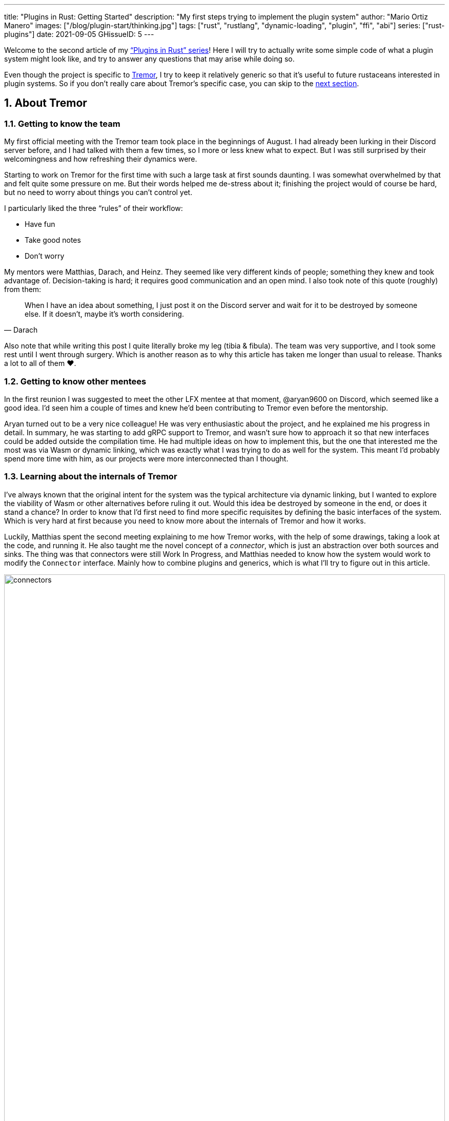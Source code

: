 ---
title: "Plugins in Rust: Getting Started"
description: "My first steps trying to implement the plugin system"
author: "Mario Ortiz Manero"
images: ["/blog/plugin-start/thinking.jpg"]
tags: ["rust", "rustlang", "dynamic-loading", "plugin", "ffi", "abi"]
series: ["rust-plugins"]
date: 2021-09-05
GHissueID: 5
---

:sectnums:

:repr-c: pass:quotes[`#[repr\(C)]`]

Welcome to the second article of my
https://nullderef.com/series/rust-plugins/["`Plugins in Rust`" series]! Here I
will try to actually write some simple code of what a plugin system might look
like, and try to answer any questions that may arise while doing so.

Even though the project is specific to https://www.tremor.rs/[Tremor], I try to
keep it relatively generic so that it's useful to future rustaceans interested
in plugin systems. So if you don't really care about Tremor's specific case, you
can skip to the <<actual_start,next section>>.

== About Tremor

=== Getting to know the team

My first official meeting with the Tremor team took place in the beginnings of
August. I had already been lurking in their Discord server before, and I had
talked with them a few times, so I more or less knew what to expect. But I was
still surprised by their welcomingness and how refreshing their dynamics were.

Starting to work on Tremor for the first time with such a large task at first
sounds daunting. I was somewhat overwhelmed by that and felt quite some pressure
on me. But their words helped me de-stress about it; finishing the project would
of course be hard, but no need to worry about things you can't control yet.

I particularly liked the three "`rules`" of their workflow:

* Have fun
* Take good notes
* Don't worry

My mentors were Matthias, Darach, and Heinz. They seemed like very different
kinds of people; something they knew and took advantage of. Decision-taking is
hard; it requires good communication and an open mind. I also took note of this
quote (roughly) from them:

[quote, Darach]
____
When I have an idea about something, I just post it on the Discord server and
wait for it to be destroyed by someone else. If it doesn't, maybe it's worth
considering.
____

Also note that while writing this post I quite literally broke my leg (tibia &
fibula). The team was very supportive, and I took some rest until I went through
surgery. Which is another reason as to why this article has taken me longer than
usual to release. Thanks a lot to all of them ❤️.

=== Getting to know other mentees

In the first reunion I was suggested to meet the other LFX mentee at that
moment, @aryan9600 on Discord, which seemed like a good idea. I'd seen him a
couple of times and knew he'd been contributing to Tremor even before the
mentorship.

Aryan turned out to be a very nice colleague! He was very enthusiastic about the
project, and he explained me his progress in detail. In summary, he was starting
to add gRPC support to Tremor, and wasn't sure how to approach it so that new
interfaces could be added outside the compilation time. He had multiple ideas on
how to implement this, but the one that interested me the most was via Wasm or
dynamic linking, which was exactly what I was trying to do as well for the
system. This meant I'd probably spend more time with him, as our projects were
more interconnected than I thought.

=== Learning about the internals of Tremor

I've always known that the original intent for the system was the typical
architecture via dynamic linking, but I wanted to explore the viability of Wasm
or other alternatives before ruling it out. Would this idea be destroyed by
someone in the end, or does it stand a chance? In order to know that I'd first
need to find more specific requisites by defining the basic interfaces of the
system. Which is very hard at first because you need to know more about the
internals of Tremor and how it works.

Luckily, Matthias spent the second meeting explaining to me how Tremor works,
with the help of some drawings, taking a look at the code, and running it. He
also taught me the novel concept of a _connector_, which is just an abstraction
over both sources and sinks. The thing was that connectors were still Work In
Progress, and Matthias needed to know how the system would work to modify the
`Connector` interface. Mainly how to combine plugins and generics, which is what
I'll try to figure out in this article.

image::connectors.png[width=100%, align=center]

Back when I talked to Aryan we ended up asking ourselves the same exact things.
Turns out that the generated code with `tonic` for gRPC uses generics, which
might not be compatible with dynamic loading.

[[actual_start]]
== The first steps

Up until now I had mostly investigated about the
https://nullderef.com/blog/plugin-tech/[technologies] that could be used for the
system, but I was suggested that I should first take a look at how the interfaces
would actually look like. That way it would be easier to take the final decision
for the system's technology, according to the requirements for these interfaces. In
summary, the following questions arose:

* What's the performance hit of the system?
* Can we avoid serialization?
* Is it possible to use generics in the system?
* Otherwise, is it possible to use `dyn` in the system?
* If all else fails, what can be done to represent a "`generic`" trait object in
  the interface Tremor exports for plugins?

This meant I had to do more research. I spent a few days reading different
articles and forum discussions, but it's a rabbit hole 🐰! A few links I
recommend checking out:

* https://fasterthanli.me/articles/so-you-want-to-live-reload-rust[So you want
  to live-reload Rust -- fasterthanli.me]
* https://adventures.michaelfbryan.com/posts/wasm-as-a-platform-for-abstraction/[WebAssembly
  as a Platform for Abstraction -- adventures.michaelfbryan.com], recommended to
  me by Aryan
* https://adventures.michaelfbryan.com/posts/ffi-safe-polymorphism-in-rust/[FFI-Safe
  Polymorphism: Thin Trait Objects -- adventures.michaelfbryan.com]

Michael F. Bryan has put a lot of effort into teaching how dynamic loading and
Wasm work in Rust. Thanks a lot to him!

== Experimenting with dynamic loading

=== ABI unstability, it's much worse than it seems

I recently had this very late realization about ABI stability in Rust. Up until
this point I thought that even though Rust's ABI is _unstable_, one could
dynamically load a library safely as long as both the library and the main
binary were compiled with the same exact compiler/`std`/etc version. I had read
this many times in forums like
https://www.reddit.com/r/rust/comments/6v29z0/plugin_system_with_api/dlx9w7v/[this
one on Reddit] and in blogposts such as
https://adventures.michaelfbryan.com/posts/plugins-in-rust/["Plugins in Rust"],
so I assumed it was true.

But turns out that the ABI may not only break between compiler versions, but
also _compiler runs_. `rustc` doesn't guarantee that a layout is going to be the
same in different executions. This is proved by
https://github.com/rust-lang/compiler-team/issues/457[rust-lang/compiler-team#457],
the new unstable `-Z randomize-layout` flag. It's pretty much self-explanatory:
it randomly reorders `repr(rust)` layouts for testing purposes. The same thing
could happen in the future without an explicit flag; an optimization may cause
the `repr(rust)` layouts to change between compilation runs. It's briefly
mentioned in
https://doc.rust-lang.org/reference/type-layout.html#type-layout[the Rust
reference] as well:

____
Type layout can be changed with each compilation. Instead of trying to document
exactly what is done, we only document what is guaranteed today.
____

Props to the devs at the `#black-magic` channel in
https://discord.com/invite/rust[Rust's Discord server], who helped me understand
this. Specially Yandros and Kixiron, both of them very respectable contributors
to the Rust compiler/community.

This basically means that we are _forced_ to stick to the C ABI with {repr-c},
and that we should use {{< crate abi_stable >}} in order to have access to a
stable `std` library as well, instead of re-implementing everything ourselves
from scratch. On the positive side, it means that plugins could be implemented
in any language, but that wasn't important for Tremor's case since the beginning
anyway.

=== Getting a simple example running

I've created the
https://github.com/marioortizmanero/pdk-experiments[pdk-experiments] repository,
where I'll write various examples of how the plugin system might work. The first
experiment is in the
https://github.com/marioortizmanero/pdk-experiments/tree/master/dynamic-simple[`dynamic-simple`
directory], with a small example of how to dynamically load plugins with Rust.

We first need a crate called `common`, which defines the interface shared by the
plugin and the runtime in the main binary. In this case it's just a pointer to a
function with the C ABI. We can specify the ABI with `extern "C"`, or simply
`extern`, as `"C"` is already its default value <<extern>>. To keep it simple
it'll just compute the minimum between two integers:

.`common/src/lib.rs`
[source, rust]
----
pub type MinFunction = unsafe extern fn(i32, i32) -> i32;
----

With it, the plugin crate may export its own implementation. In this case I'll
declare a `static` variable, but the example showcases how `extern` may work as
well. Since we want to use the C ABI, we'll have to specify `crate-type` as
`cdylib` in our `Cargo.toml`. Note that `#[no_mangle]` is necessary so that the
variable's name isn't https://en.wikipedia.org/wiki/Name_mangling[_mangled_] and
we can access it when dynamically loading the library.

.`plugin-sample/src/lib.rs`
[source, rust]
----
#[no_mangle]
pub static with_static: MinFunction = min;

pub extern fn min(a: i32, b: i32) -> i32 {
    a.min(b)
}
----

Finally, the main binary can load the library with {{< crate libloading >}},
which requires a bit of `unsafe`. I was looking forward to using a different
library because of how easy it seems to end up with undefined behaviour in that
case. I found out {{< crate sharedlib >}} was abandoned, as no commits had been
made since 2017, leaving {{< crate dlopen >}} as the only alternative. Which was
updated two years ago as well, but their GitHub repo seemed somewhat active in
comparison.

For now, I'll just use `libloading` for being the most popular crate, and
perhaps I'll consider using `dlopen` in the future. In terms of relevant
features and performance they're pretty close anyway <<dynload-comp>>. Here's
what the code looks like:

.`src/main.rs`
[source, rust]
----
fn run_plugin(path: &str) -> Result<(), libloading::Error> {
    unsafe {
        let library = Library::new(path)?;
        let min = library.get::<*mut MinFunction>(b"plugin_function\0")?.read();
        println!("Running plugin:");
        println!("  min(1, 2): {}", min(1, 2));
        println!("  min(-10, 10): {}", min(-10, 10));
        println!("  min(2000, 2000): {}", min(2000, 2000));
    }

    Ok(())
}
----

We can run it with the following commands (though the `Makefile` in the repo
will do everything for you):

[source, commandline]
----
$ cd plugin-sample
$ cargo build --release
$ cd ..
$ cargo run --release -- plugin-sample/target/release/libplugin_sample.so
Running plugin:
  min(1, 2): 1
  min(-10, 10): -10
  min(2000, 2000): 2000
----

Cool! This raises a few questions that I should learn more about:

. Since we're using the C ABI, is it perhaps best to declare the bindings in C?
  The `common` crate I introduced earlier could just be a header.
. There are many options to configure `crate-type` as a
  https://doc.rust-lang.org/reference/linkage.html[dynamic library]. What are
  they and which one should I choose?
. I faintly remember that `rlib` files are Rust-only objects with additional
  metadata for things like generics. Could that possibly work at runtime? As in,
  is there an equivalent to
  https://en.wikipedia.org/wiki/Component_Object_Model[COM] in Rust, or maybe
  like JAR files in Java?

=== Generating bindings

The public interface for the plugins can be written either in Rust (thanks to
`extern "C"`) or directly in C. There are two commonly used projects when
writing bindings:

* https://rust-lang.github.io/rust-bindgen/[`rust-bindgen`] generates Rust
  bindings from C code
* https://github.com/eqrion/cbindgen[`cbindgen`] is the opposite; it generates C
  bindings from Rust code.

Some examples of its usage:

* {{< crate hyper >}} is a crate completely written in Rust that exposes C
  headers for compatibility, so it uses `cbindgen` to generate them
  automatically.
* {{< crate pipewire_rs >}} exposes the interface of
  https://pipewire.org/[PipeWire], written in C, so that it's also available
  from Rust, thanks to `rust-bindgen`.

Since we're going to write the plugin system in Rust, the most appropiate choice
would be to use Rust for the interface as well. And if we wanted to make the
plugin interface available to other languages -- which is not a concern right
now -- it'd be as "`easy`" as setting up `cbindgen`.

=== `crate-type` values

There are https://doc.rust-lang.org/reference/linkage.html[two ways to configure
dynamic linking with the `crate-type` field] in the crate's `Cargo.toml`:

* `dylib`
* `cdylib`

Once again, this difference has to do with the ABIs in the dynamic library
<<dylib>>. `cdylib` is meant for linking into C/C++ programs (so it strips away
all functions that aren't publicly exported), and `dylib` is meant for Rust
libraries.

When compiling the previous example with `dylib`, the resulting shared object
for the plugin has a size of 4.8Mb, whereas with `cdylib` it's just 2.9Mb. So
while both of these will work for our C ABI, `cdylib` is clearly the more
appropiate choice.

=== `rlib` files

`rlib` is another value for `crate-type` to generate Rust *static* libraries,
which can then be imported with `extern crate crate_name` <<dylib>>. But since
`rlib` files are static libraries, they can't be loaded at runtime, so they're
of no use in a plugin system.

Here's a crazy idea though: What if the `rlib` files were dynamically loaded as
plugins with the help of https://github.com/rust-lang/miri[MIRI]? I recently
learned about it, and quoting its official documentation:

[quote]
____
[MIRI is] an experimental interpreter for Rust's mid-level intermediate
representation (MIR). It can run binaries and test suites of cargo projects and
detect certain classes of undefined behavior.

#You can use Miri to emulate programs on other targets#, e.g., to ensure that
byte-level data manipulation works correctly both on little-endian and
big-endian systems.
____

Hmm. Could it possibly be used to interpret Rust code? In some way this would be
very similar to using WebAssembly, but theoretically with less friction, as MIR
is specific to Rust and plugin development would be as easy as in the case of
dynamic loading with Rust-to-Rust FFI. A few things to consider:

. *Is this even possible?*
+
The Rust compiler itself uses MIRI to evaluate constant expressions
<<miri-compiler>> via the
https://doc.rust-lang.org/nightly/nightly-rustc/rustc_mir/index.html[`rustc_mir`
crate]. But taking a quick look it seems to be created specifically for the
compiler, at a very low level, and without that much documentation. Plus, it's
nightly-only. It does seem possible, but I wasn't able to get a simple example
working.
. *Is MIR stable?*
+
MIR is unfortunately unstable <<miri-unstable>>, so we'd have the same
incompatibility problems between plugins and the main binary.
. *Is the overhead of MIRI worth it?*
+
Considering the previous answers, no, but it was cool to consider and learn
about :)

== Can we use WebAssembly for this?

I also tried to write a simple example of how plugins would work with
WebAssembly. They are available in the
https://github.com/marioortizmanero/pdk-experiments/tree/master/wasmer-simple[`wasmer-simple`]
and
https://github.com/marioortizmanero/pdk-experiments/tree/master/wasmtime-simple[`wasmtime-simple`]
directories. It took me considerably more effort to understand and get running
than with dynamic linking, even following
https://freemasen.com/blog/wasmer-plugin-pt-1/[Free Masen's guide] and
https://docs.rs/wasmer[Wasmer's official documentation]. But at least I didn't
have to write that much `unsafe` (it's still needed to load or store data from
Wasm's virtual memory, which I'll explain later on).

The following snippet is what the plugin would look like. Note that this time we
use `pub` without even considering `static` to export a pointer to the function.
Wasm does have support for globals, but since handling complex types -- those
other than numbers, a function in this case -- isn't trivial, it's not worth it.

.`plugin-sample/src/lib.rs`
[source, rust]
----
#[no_mangle]
pub fn with_extern(a: i32, b: i32) -> i32 {
    a.min(b)
}
----

For the runtime, since it's a simple example I'll try both
https://wasmer.io/[Wasmer] and https://wasmtime.dev/[Wasmtime]. For more complex
things I'll just use Wasmer, since in an
https://nullderef.com/blog/plugin-tech/[earlier post] it seemed like the best
alternative. I also wanted to try
https://github.com/alec-deason/wasm_plugin[`wasm_plugin`], which includes
procedural macros to help reduce the overall boilerplate (which will be more
important later on), but it seems to be abandoned since 2019. It's interesting
to try the lower-level interface of the runtimes myself to learn more about it
anyway, so I'll just use that for now. If we ended up using Wasm for Tremor I'd
try updating and maintaining `wasm_plugin` to keep the code boilerplate-free.

.Wasmer, in `src/main.rs`
[source, rust]
----
pub fn run_plugin(path: &str) -> Result<(), Box<dyn Error>> {
    // For reference, Feather also reads the plugins with `fs::read`:
    // https://github.com/feather-rs/feather/blob/07c64678f80ff77be3dbd3d99fbe5558b4e72c97/quill/cargo-quill/src/main.rs#L107
    let module_wat = fs::read(&path)?;
    let store = Store::default();
    let module = Module::new(&store, &module_wat)?;
    let import_object = imports! {};
    let instance = Instance::new(&module, &import_object)?;

    println!("Running plugin:");
    let min_extern: NativeFunc<(i32, i32), i32> = instance.exports.get_native_function("with_extern")?;
    println!("  min(1, 2): {}", min_extern.call(1, 2)?);
    println!("  min(-10, 10): {}", min_extern.call(-10, 10)?);
    println!("  min(2000, 2000): {}", min_extern.call(2000, 2000)?);

    Ok(())
}
----

.Wasmtime, in `src/main.rs`
[source, rust]
----
pub fn run_plugin(path: &str) -> Result<(), Box<dyn Error>> {
    let engine = Engine::default();
    let module = Module::from_file(&engine, &path)?;
    let mut store = Store::new(
        &engine,
        WasmState {},
    );
    let imports = [];
    let instance = Instance::new(&mut store, &module, &imports)?;

    println!("Running plugin:");
    let min_extern = instance.get_typed_func::<(i32, i32), i32, _>(&mut store, "with_extern")?;
    println!("  min(1, 2): {}", min_extern.call(&mut store, (1, 2))?);
    println!("  min(-10, 10): {}", min_extern.call(&mut store, (-10, 10))?);
    println!("  min(2000, 2000): {}", min_extern.call(&mut store, (2000, 2000))?);

    Ok(())
}
----

For a simple example they're pretty much the same. Running them:

[source, text]
----
$ rustup target add wasm32-wasi
$ cd plugin-simple
$ cargo build --target wasm32-wasi --release
$ cd ..
$ cargo run --release -- plugin-sample/target/wasm32-wasi/release/plugin_sample.wasm
Running plugin:
  min(1, 2): 1
  min(-10, 10): -10
  min(2000, 2000): 2000
----

* AFAIK Rust has multiple compilation targets for Wasm. Which one should I be
  using?
* What's the difference between the https://docs.rs/wasmer/[`wasmer`] crate and
  https://docs.rs/wasmer-runtime/[`wasmer_runtime`]?
* What about exporting types more complex than an `i32`? Is it possible to
  export a struct that implements a specific trait?

=== WebAssembly targets

Wasmer docs don't mention this much because targets are related to the plugin,
rather than the runtime. But Wasmtime's book does include a section about
compiling Rust to WebAssembly:

[quote, https://docs.wasmtime.dev/wasm-rust.html]
____
* `wasm32-wasi` - when using wasmtime this is likely what you'll be using. The
  WASI target is integrated into the standard library and is intended on
  producing standalone binaries.
* `wasm32-unknown-unknown` - this target, like the WASI one, is focused on
  producing single *.wasm binaries. The standard library, however, is largely
  stubbed out since the "unknown" part of the target means libstd can't assume
  anything. This means that while binaries will likely work in wasmtime, common
  conveniences like println! or panic! won't work.
* `wasm32-unknown-emscripten` - this target is intended to work in a web browser
  and produces a *.wasm file coupled with a *.js file, and it is not compatible
  with wasmtime.
____

So basically what we need is `wasm32-wasi`. By the way, even though Wasmer was
my initial choice, to be honest I found Wasmtime's docs to be much more detailed
and well-organized.

=== `wasmer` vs `wasmer_runtime`

This was confusing for me at first, since both crates seem to have a very
similar interface and almost the same set of authors. Some tutorials used
`wasmer`, others `wasmer_runtime`.

The difference seems to be that `wasmer_runtime` was updated about a year ago,
while `wasmer` got bumped to v2.0.0 just two months ago. The last release of
`wasmer_runtime` is v0.17 (v0.18 seems to be yanked), and the first one of
`wasmer` is v0.17 as well, so my bet is that `wasmer_runtime` is the name of the
crate their team used previously, and they eventually deprecated it in favor of
`wasmer`.

I've opened an https://github.com/wasmerio/wasmer/issues/2539[issue] upstream so
that this is hopefully more clear to future users.

=== More complex types

The WebAssembly specification only defines integers and floating point as its
supported types <<wasmer-types>>. There are a few ways to handle non-trivial
types like structs or enums:

==== The Interface Types Proposal

https://github.com/webassembly/interface-types[This proposal for WebAssembly]
defines the binary format for encoding and decoding the newly supported types,
and specifies a set of instructions to transform the data between WebAssembly
and the outside world. Note that this proposal is not meant to define a fixed
representation of e.g., a string in Wasm, it attempts to allow
representation-agnostic high-level value types.

These new _high-level value types_ are called *interface types*. The current
proposal defines them as:

* Floating point of 32 and 64 bits
* Signed and unsigned integers of up to 64 bits
* Single characters
* Lists (a string would be a list of characters)
* Records (basically like Rust structs)
* Variants (basically like Rust enums or unions, it would enable `Option`,
  `Result`, etc)

Additionally, language-neutral interfaces for WASI can be defined with the
experimental *`witx` files* <<witx>>, which makes it easy to define a common ABI
in order to interact from different programming languages <<witx-example>>
<<witx-guide>>. They look like this:

[source, lisp]
----
(use "errno.witx")

;;; Add two integers
(module $calculator
  (@interface func (export "add")
    (param $lh s32)
    (param $rh s32)
    (result $error $errno)
    (result $res s32)
  )
)
----

Please refer to the
https://github.com/WebAssembly/interface-types/blob/master/proposals/interface-types/Explainer.md[proposal
itself] for more detailed information; it's very well explained.

The main problem is that this proposal is still at
https://github.com/WebAssembly/proposals#phase-1---feature-proposal-cg[Phase 1].
It's still actively being worked on, and its specification is far from stable.

* At the plugin level the {{< crate wasm_bindgen >}} crate seems to be ideal,
  and it already works well. It's a very simple procedural macro that can be
  added to the exported functions in the plugin in order to automatically add
  support for Interface Types.
* The {{< crate wiggle >}} crate can be used to generate Rust code from `witx`
  files. For the previous snippet of code, wiggle's macro will generate a
  `Calculator` trait and the defined types in another module named `types`.
* The runtimes, however, don't work with Interface types:
** Wasmtime did support this in the past until their implementation was removed
   after being considered outdated. As
   https://github.com/bytecodealliance/wasmtime/issues/677[this issue
   indicates], it still hasn't been updated.
** Wasmer has the
   https://docs.rs/wasmer-interface-types/[`wasmer_interface_types`] crate, but
   with a similar story; it's outdated. There's
   https://github.com/wasmerio/wasmer/issues/2480[this issue] as a continuation
   of Wasmtime's, which explains the situation.

In the end I wasn't able to get Interface Types working, nor I considered them
worth my time, as it's still too early.

==== The hacky-but-working way

Via pointers and a shared
https://docs.wasmer.io/integrations/examples/memory[memory]. The user has to
first construct and serialize the complex types, and then save them into Wasm's
memory, which can be accessed directly by the runtime or the plugin with
https://docs.wasmer.io/integrations/examples/memory-pointers[pointers]. This is
what https://github.com/feather-rs/feather/tree/main/quill[Feather] or
https://book.veloren.net/contributors/developers/codebase-structure.html#plugins[Veloren]
do, in case you want more details.

Not only does this require a serialization and deserialization step and
writing/reading all the data from memory, but also it's very cumbersome to use
and easy to mess up. It's somewhat trivial though, so a procedural macro like
the now outdated {{< crate wasmer-plugin >}} could simplify it. For now, {{<
crate bincode >}} can be used for the serialization steps manually.

I did try this and got it working by following
https://freemasen.com/blog/wasmer-plugin-pt-1/[Free Masen's guide], but it
wasn't worth exploring in depth because it requires a [de]serialization step
Tremor can't afford.

==== Separate executables

Another way I've seen to work around this is by using Wasm as an executable
instead of a library. https://github.com/zellij-org/zellij[Zellij] does this,
and communicates with the plugins via the standard input and standard output
streams.

Unfortunately, this also requires [de]serializing and has the overhead of
writing/reading all the data from stdin and stdout.

==== Conclusion

Ultimately, this has forced me to discard WebAssembly for Tremor's Plugin
Development Kit. Performance is really important in this specific case, and Wasm
doesn't offer a solution to efficiently pass data between the host and the
plugin. For most use cases Wasm still may be of interest, so hopefully I've
included enough links and ideas so that you can get started if it's the way you
want to go.

== Wrapping up

Today we've learned a lot of things both about dynamic loading and WebAssembly.
Unfortunately, I've had to discard the latter for Tremor's case, but it may be
of interest to projects that aren't so focused on performance. Or maybe by the
time you, the reader, have finished this article, the issues I found are already
stabilized and broadly used, which would make Wasm an even more appealing
choice.

In the next post, I will try to get a more advanced example of a plugin system
with dynamic loading. The goal is to simulate the end-product by writing it as
close as possible to how it would be used in real life. This way, we will also
be able to benchmark it against a statically linked implementation and analyze
the performance overhead we'll end up getting.

I did write a few benchmarks for the examples provided in this article, but they
aren't fair at all nor representative of a real-life situation. They simply load
the plugin and run the `min` function once, or in the case of dynamic loading
twice (one with `static` and another with `extern`). And since they're very
simple examples, the Wasm ones don't include the [de]serialization part that may
introduce even more overhead. Knowing that, the results are the following, which
is more or less what I was expecting:

[source, text]
----
test test::dynamic_simple ... bench:     139,702 ns/iter (+/- 34,699)
test test::wasmer_setup   ... bench:     967,633 ns/iter (+/- 203,933)
test test::wasmtime_setup ... bench:     988,500 ns/iter (+/- 363,244)
----

I hope you enjoyed reading this post and that you learned something from it! You
can leave any suggestions in the comments below.

[bibliography]
== References

- [[[extern,          1]]]
  https://doc.rust-lang.org/std/keyword.extern.html[Keyword extern --
  doc.rust-lang.org]
- [[[dynload-comp,    2]]]
  https://github.com/szymonwieloch/rust-dlopen#compare-with-other-libraries[Compare
  with other libraries --  GitHub szymonwieloch/rust-dlopen]
- [[[dylib,           3]]]
  https://users.rust-lang.org/t/what-is-the-difference-between-dylib-and-cdylib/28847[What
  is the Difference Between `dylib` and `cdylib` -- users.rust-lang.org]
- [[[miri-compiler,   4]]] https://rustc-dev-guide.rust-lang.org/miri.html[Miri
  -- Guide to Rustc Development]
- [[[miri-unstable,   5]]]
  https://github.com/rust-lang/miri/blob/master/CONTRIBUTING.md#preparing-the-build-environment[Preparing
  the build environment -- Github rust-lang/miri]
- [[[wasmer-types,    6]]]
  https://docs.rs/wasmer-runtime-core/0.17.1/wasmer_runtime_core/types/trait.WasmExternType.html[`WasmExternType`
  -- Wasmer v0.17.1]
- [[[wasmtime-inttyp, 7]]]
  {{< gh issue "bytecodealliance/wasmtime" 677 "Support for Interface Types in wasmtime API" >}}
- [[[witx,            8]]]
  https://github.com/WebAssembly/WASI/blob/main/tools/witx-docs.md[Know your
  `witx` -- GitHub WebAssembly/WASI]
- [[[witx-example,    9]]]
  https://github.com/WebAssembly/interface-types/blob/master/proposals/interface-types/Explainer.md#defining-language-neutral-interfaces-like-wasi-revisited[Defining
  language-neutral interfaces like WASI (revisited) --
  GitHub WebAssembly/interface-types]
- [[[witx-guide,     10]]] https://radu-matei.com/blog/wasm-api-witx/[Writing a
  simple WASM API layer using interface types and Wasmtime -- radu's blog]
